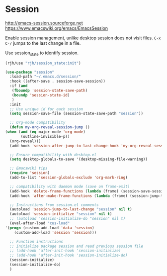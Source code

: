 * Session
http://emacs-session.sourceforge.net
https://www.emacswiki.org/emacs/EmacsSession

Enable session management, unlike desktop session does not visit files.
=C-x C-/= jumps to the last change in a file.

Use session_state to identify session.
#+begin_src emacs-lisp
  (rjh/use "rjh/session_state:init")
#+end_src

  #+begin_src emacs-lisp
    (use-package "session"
      :load-path "~/.emacs.d/session/"
      :hook ((after-save . session-save-session))
      :if (and
	   (fboundp 'session-state-save-path)
	   (boundp 'session-state-id)
	   )
      :init
      ;; Use unique id for each session
      (setq session-save-file (session-state-save-path "session"))

      ;; Org-mode compatibility
      (defun my-org-reveal-session-jump ()
	(when (and (eq major-mode 'org-mode)
		   (outline-invisible-p))
	  (org-reveal)))
      (add-hook 'session-after-jump-to-last-change-hook 'my-org-reveal-session-jump)

      ;; Ensure compatibility with desktop.el
      (setq desktop-globals-to-save '(desktop-missing-file-warning))

      ;; Emacswiki tips
      (require 'session)
      (add-to-list 'session-globals-exclude 'org-mark-ring)

      ;; compatibility with daemon mode (save on frame-exit)
      (add-hook 'delete-frame-functions (lambda (frame) (session-save-session t)))
      (add-hook 'after-make-frame-functions (lambda (frame) (session-jump-to-last-change)))

      ;; Instructions from session.el comments
      (autoload 'session-jump-to-last-change "session" nil t)
      (autoload 'session-initialize "session" nil t)
      ;; (autoload 'session-initialize-do "session" nil t)
      (eval-after-load "cus-load"
	'(progn (custom-add-load 'data 'session)
		(custom-add-load 'session 'session)))

      ;; Function instructions
      ;; Initialize package session and read previous session file
      ;; (add-hook 'after-init-hook 'session-initialize)
      ;; (add-hook 'after-init-hook 'session-initialize-do)
      (session-initialize)
      (session-initialize-do)
      )
  #+end_src

